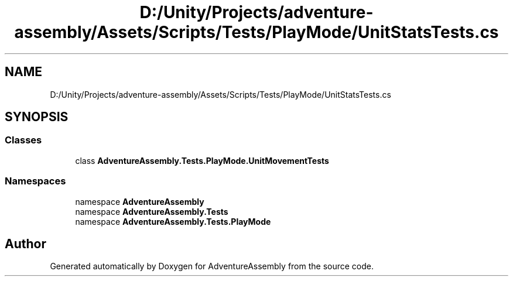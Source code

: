 .TH "D:/Unity/Projects/adventure-assembly/Assets/Scripts/Tests/PlayMode/UnitStatsTests.cs" 3 "AdventureAssembly" \" -*- nroff -*-
.ad l
.nh
.SH NAME
D:/Unity/Projects/adventure-assembly/Assets/Scripts/Tests/PlayMode/UnitStatsTests.cs
.SH SYNOPSIS
.br
.PP
.SS "Classes"

.in +1c
.ti -1c
.RI "class \fBAdventureAssembly\&.Tests\&.PlayMode\&.UnitMovementTests\fP"
.br
.in -1c
.SS "Namespaces"

.in +1c
.ti -1c
.RI "namespace \fBAdventureAssembly\fP"
.br
.ti -1c
.RI "namespace \fBAdventureAssembly\&.Tests\fP"
.br
.ti -1c
.RI "namespace \fBAdventureAssembly\&.Tests\&.PlayMode\fP"
.br
.in -1c
.SH "Author"
.PP 
Generated automatically by Doxygen for AdventureAssembly from the source code\&.
